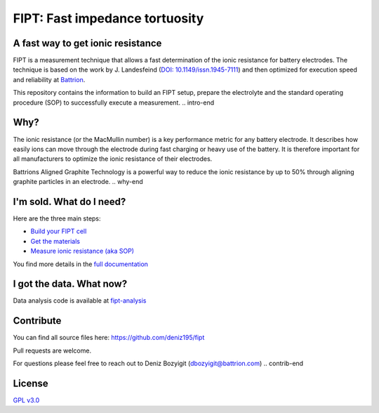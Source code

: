 
===================================
FIPT: Fast impedance tortuosity
===================================

.. image:: https://readthedocs.org/projects/fipt/badge/?version=latest
	:target: https://fipt.readthedocs.io/en/latest/?badge=latest
	:alt: Documentation Status

A fast way to get ionic resistance
==================================

.. intro-begin
FIPT is a measurement technique that allows a fast determination of the ionic resistance for battery electrodes. The technique is based on the work by J. Landesfeind (`DOI: 10.1149/issn.1945-7111 <https://dx.doi.org/10.1149/2.1141607jes>`_) and then optimized for execution speed and reliability at `Battrion <https://battrion.com>`_.

This repository contains the information to build an FIPT setup, prepare the electrolyte and the standard operating procedure (SOP) to successfully execute a measurement.
.. intro-end


Why?
===============

.. why-begin
The ionic resistance (or the MacMullin number) is a key performance metric for any battery electrode. It describes how easily ions can move through the electrode during fast charging or heavy use of the battery. It is therefore important for all manufacturers to optimize the ionic resistance of their electrodes.

Battrions Aligned Graphite Technology is a powerful way to reduce the ionic resistance by up to 50% through aligning graphite particles in an electrode.
.. why-end


I'm sold. What do I need?
=========================

Here are the three main steps:

-	`Build your FIPT cell <https://fipt.readthedocs.io/en/latest/assembly.html>`_
-	`Get the materials <https://fipt.readthedocs.io/en/latest/materials.html>`_
-	`Measure ionic resistance (aka SOP) <https://fipt.readthedocs.io/en/latest/sop.html>`_

You find more details in the `full documentation <https://fipt.readthedocs.io/>`_


I got the data. What now?
=========================

Data analysis code is available at `fipt-analysis <https://github.com/deniz195/fipt-analysis>`_


Contribute
==========

.. contrib-begin
You can find all source files here: `<https://github.com/deniz195/fipt>`_

Pull requests are welcome. 

.. For major changes, please open an issue first to discuss what you would like to change.
.. Please make sure to update tests as appropriate.

For questions please feel free to reach out to Deniz Bozyigit (`dbozyigit@battrion.com <mailto:dbozyigit@battrion.com>`_)
.. contrib-end

License
=======
`GPL v3.0 <https://choosealicense.com/licenses/gpl-3.0/>`_




